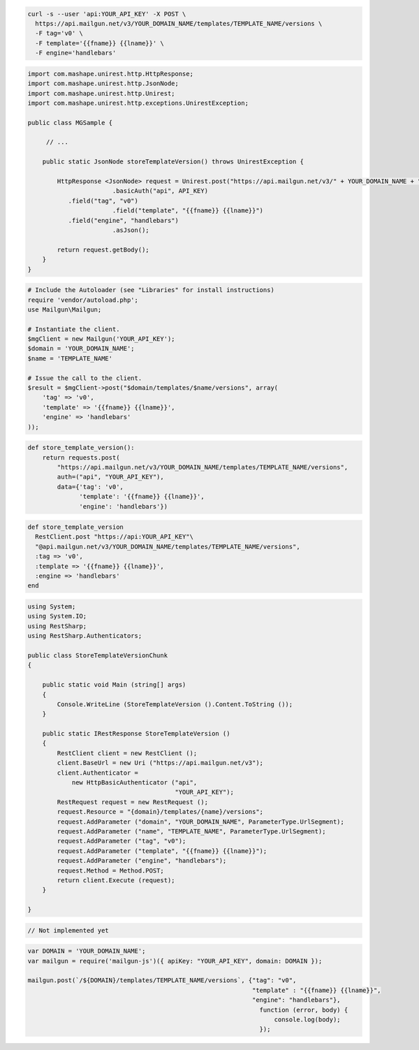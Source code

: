 .. code-block:: bash

  curl -s --user 'api:YOUR_API_KEY' -X POST \
    https://api.mailgun.net/v3/YOUR_DOMAIN_NAME/templates/TEMPLATE_NAME/versions \
    -F tag='v0' \
    -F template='{{fname}} {{lname}}' \
    -F engine='handlebars'

.. code-block:: java

 import com.mashape.unirest.http.HttpResponse;
 import com.mashape.unirest.http.JsonNode;
 import com.mashape.unirest.http.Unirest;
 import com.mashape.unirest.http.exceptions.UnirestException;
 
 public class MGSample {
 
      // ...
 
     public static JsonNode storeTemplateVersion() throws UnirestException {
 
         HttpResponse <JsonNode> request = Unirest.post("https://api.mailgun.net/v3/" + YOUR_DOMAIN_NAME + "/templates/TEMPLATE_NAME/versions")
 			.basicAuth("api", API_KEY)
            .field("tag", "v0")
 			.field("template", "{{fname}} {{lname}}")
            .field("engine", "handlebars")
 			.asJson();
 
         return request.getBody();
     }
 }

.. code-block:: php

  # Include the Autoloader (see "Libraries" for install instructions)
  require 'vendor/autoload.php';
  use Mailgun\Mailgun;

  # Instantiate the client.
  $mgClient = new Mailgun('YOUR_API_KEY');
  $domain = 'YOUR_DOMAIN_NAME';
  $name = 'TEMPLATE_NAME'

  # Issue the call to the client.
  $result = $mgClient->post("$domain/templates/$name/versions", array(
      'tag' => 'v0',
      'template' => '{{fname}} {{lname}}',
      'engine' => 'handlebars'
  ));

.. code-block:: py

 def store_template_version():
     return requests.post(
         "https://api.mailgun.net/v3/YOUR_DOMAIN_NAME/templates/TEMPLATE_NAME/versions",
         auth=("api", "YOUR_API_KEY"),
         data={'tag': 'v0',
               'template': '{{fname}} {{lname}}',
               'engine': 'handlebars'})

.. code-block:: rb

 def store_template_version
   RestClient.post "https://api:YOUR_API_KEY"\
   "@api.mailgun.net/v3/YOUR_DOMAIN_NAME/templates/TEMPLATE_NAME/versions",
   :tag => 'v0',
   :template => '{{fname}} {{lname}}',
   :engine => 'handlebars'
 end

.. code-block:: csharp

 using System;
 using System.IO;
 using RestSharp;
 using RestSharp.Authenticators;

 public class StoreTemplateVersionChunk
 {

     public static void Main (string[] args)
     {
         Console.WriteLine (StoreTemplateVersion ().Content.ToString ());
     }

     public static IRestResponse StoreTemplateVersion ()
     {
         RestClient client = new RestClient ();
         client.BaseUrl = new Uri ("https://api.mailgun.net/v3");
         client.Authenticator =
             new HttpBasicAuthenticator ("api",
                                         "YOUR_API_KEY");
         RestRequest request = new RestRequest ();
         request.Resource = "{domain}/templates/{name}/versions";
         request.AddParameter ("domain", "YOUR_DOMAIN_NAME", ParameterType.UrlSegment);
         request.AddParameter ("name", "TEMPLATE_NAME", ParameterType.UrlSegment);
         request.AddParameter ("tag", "v0");
         request.AddParameter ("template", "{{fname}} {{lname}}");
         request.AddParameter ("engine", "handlebars");
         request.Method = Method.POST;
         return client.Execute (request);
     }

 }

.. code-block:: go

 // Not implemented yet

.. code-block:: js

 var DOMAIN = 'YOUR_DOMAIN_NAME';
 var mailgun = require('mailgun-js')({ apiKey: "YOUR_API_KEY", domain: DOMAIN });

 mailgun.post(`/${DOMAIN}/templates/TEMPLATE_NAME/versions`, {"tag": "v0",
                                                              "template" : "{{fname}} {{lname}}",
                                                              "engine": "handlebars"},
                                                                function (error, body) {
                                                                    console.log(body);
                                                                });

